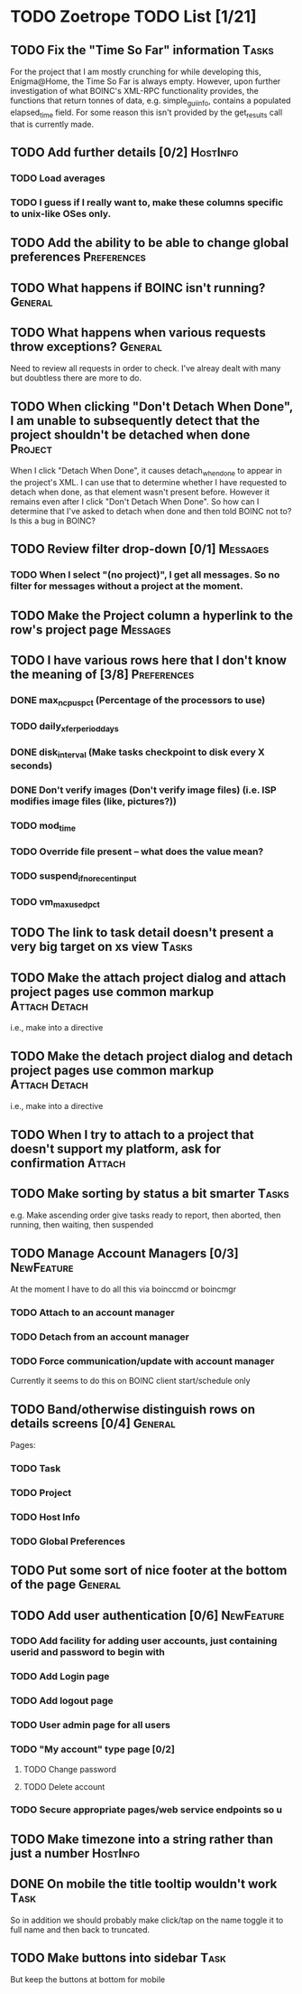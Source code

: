 * TODO Zoetrope TODO List [1/21]
** TODO Fix the "Time So Far" information										 :Tasks:
For the project that I am mostly crunching for while developing this, Enigma@Home, the Time So Far is always empty. 
However, upon further investigation of what BOINC's XML-RPC functionality provides, the functions that return tonnes of data, 
e.g. simple_gui_info, contains a populated elapsed_time field. For some reason this isn't provided by the get_results call 
that is currently made. 

** TODO Add further details [0/2]											 :HostInfo:

*** TODO Load averages
*** TODO I guess if I really want to, make these columns specific to unix-like OSes only.
** TODO Add the ability to be able to change global preferences :Preferences:
** TODO What happens if BOINC isn't running?								  :General:
** TODO What happens when various requests throw exceptions?		  :General:
Need to review all requests in order to check. I've alreay dealt with many but doubtless there are more to do.

** TODO When clicking "Don't Detach When Done", I am unable to subsequently detect that the project shouldn't be detached when done :Project:
When I click "Detach When Done", it causes detach_when_done to appear in the project's XML. I can use that to determine whether 
I have requested to detach when done, as that element wasn't present before. However it remains even after I click 
"Don't Detach When Done". So how can I determine that I've asked to detach when done and then told BOINC not to? 
Is this a bug in BOINC?

** TODO Review filter drop-down  [0/1] 									 :Messages:
*** TODO When I select "(no project)", I get all messages. So no filter for messages without a project at the moment.
** TODO Make the Project column a hyperlink to the row's project page :Messages:
** TODO I have various rows here that I don't know the meaning of [3/8] :Preferences:
*** DONE max_ncpus_pct (Percentage of the processors to use)
*** TODO daily_xfer_period_days
*** DONE disk_interval (Make tasks checkpoint to disk every X seconds)
*** DONE Don't verify images (Don't verify image files) (i.e. ISP modifies image files (like, pictures?))
*** TODO mod_time
*** TODO Override file present -- what does the value mean?
*** TODO suspend_if_no_recent_input
*** TODO vm_max_used_pct
** TODO The link to task detail doesn't present a very big target on xs view :Tasks:
** TODO Make the attach project dialog and attach project pages use common markup :Attach:Detach:
i.e., make into a directive

** TODO Make the detach project dialog and detach project pages use common markup :Attach:Detach:
i.e., make into a directive
** TODO When I try to attach to a project that doesn't support my platform, ask for confirmation :Attach:
** TODO Make sorting by status a bit smarter									 :Tasks:
e.g. Make ascending order give tasks ready to report, then aborted, then running, then waiting, then suspended
** TODO Manage Account Managers [0/3]									  :NewFeature:
At the moment I have to do all this via boinccmd or boincmgr
*** TODO Attach to an account manager
*** TODO Detach from an account manager
*** TODO Force communication/update with account manager
Currently it seems to do this on BOINC client start/schedule only
** TODO Band/otherwise distinguish rows on details screens [0/4]	  :General:
Pages:

*** TODO Task 
*** TODO Project
*** TODO Host Info
*** TODO Global Preferences
** TODO Put some sort of nice footer at the bottom of the page		  :General:
** TODO Add user authentication [0/6]									  :NewFeature:
*** TODO Add facility for adding user accounts, just containing userid and password to begin with
*** TODO Add Login page
*** TODO Add logout page
*** TODO User admin page for all users
*** TODO "My account" type page [0/2]
**** TODO Change password
**** TODO Delete account
*** TODO Secure appropriate pages/web service endpoints so u

** TODO Make timezone into a string rather than just a number		 :HostInfo:
** DONE On mobile the title tooltip wouldn't work							  :Task:
So in addition we should probably make click/tap on the name toggle it to full name
and then back to truncated.
** TODO Make buttons into sidebar												  :Task:
But keep the buttons at bottom for mobile
